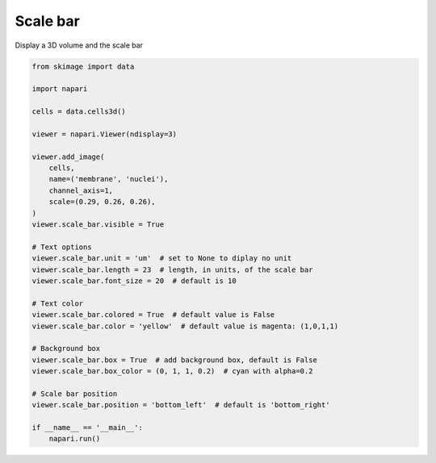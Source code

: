 
.. DO NOT EDIT.
.. THIS FILE WAS AUTOMATICALLY GENERATED BY SPHINX-GALLERY.
.. TO MAKE CHANGES, EDIT THE SOURCE PYTHON FILE:
.. "gallery/scale_bar.py"
.. LINE NUMBERS ARE GIVEN BELOW.

.. only:: html

    .. note::
        :class: sphx-glr-download-link-note

        :ref:`Go to the end <sphx_glr_download_gallery_scale_bar.py>`
        to download the full example as a Python script or as a
        Jupyter notebook.

.. rst-class:: sphx-glr-example-title

.. _sphx_glr_gallery_scale_bar.py:


Scale bar
=========

Display a 3D volume and the scale bar

.. tags:: experimental

.. GENERATED FROM PYTHON SOURCE LINES 9-43



.. image-sg:: /gallery/images/sphx_glr_scale_bar_001.png
   :alt: scale bar
   :srcset: /gallery/images/sphx_glr_scale_bar_001.png
   :class: sphx-glr-single-img





.. code-block:: Python

    from skimage import data

    import napari

    cells = data.cells3d()

    viewer = napari.Viewer(ndisplay=3)

    viewer.add_image(
        cells,
        name=('membrane', 'nuclei'),
        channel_axis=1,
        scale=(0.29, 0.26, 0.26),
    )
    viewer.scale_bar.visible = True

    # Text options
    viewer.scale_bar.unit = 'um'  # set to None to diplay no unit
    viewer.scale_bar.length = 23  # length, in units, of the scale bar
    viewer.scale_bar.font_size = 20  # default is 10

    # Text color
    viewer.scale_bar.colored = True  # default value is False
    viewer.scale_bar.color = 'yellow'  # default value is magenta: (1,0,1,1)

    # Background box
    viewer.scale_bar.box = True  # add background box, default is False
    viewer.scale_bar.box_color = (0, 1, 1, 0.2)  # cyan with alpha=0.2

    # Scale bar position
    viewer.scale_bar.position = 'bottom_left'  # default is 'bottom_right'

    if __name__ == '__main__':
        napari.run()


.. _sphx_glr_download_gallery_scale_bar.py:

.. only:: html

  .. container:: sphx-glr-footer sphx-glr-footer-example

    .. container:: sphx-glr-download sphx-glr-download-jupyter

      :download:`Download Jupyter notebook: scale_bar.ipynb <scale_bar.ipynb>`

    .. container:: sphx-glr-download sphx-glr-download-python

      :download:`Download Python source code: scale_bar.py <scale_bar.py>`

    .. container:: sphx-glr-download sphx-glr-download-zip

      :download:`Download zipped: scale_bar.zip <scale_bar.zip>`


.. only:: html

 .. rst-class:: sphx-glr-signature

    `Gallery generated by Sphinx-Gallery <https://sphinx-gallery.github.io>`_
